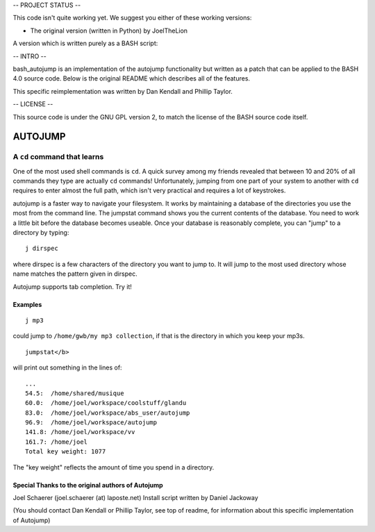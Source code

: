 
-- PROJECT STATUS --

This code isn't quite working yet. We suggest you either of these working versions:

- The original version (written in Python) by JoelTheLion


A version which is written purely as a BASH script:

-- INTRO --

bash_autojump is an implementation of the autojump functionality but written as a patch that can be applied to the BASH 4.0 source code. Below is the original README which describes all of the features.

This specific reimplementation was written by Dan Kendall and Phillip Taylor.

-- LICENSE --

This source code is under the GNU GPL version 2, to match the license of the BASH source code itself.

========
AUTOJUMP
========

----------------------------
A ``cd`` command that learns
----------------------------

One of the most used shell commands is ``cd``. A quick survey among my friends revealed that between 10 and 20% of all commands they type are actually ``cd`` commands! Unfortunately, jumping from one part of your system to another with ``cd`` requires to enter almost the full path, which isn't very practical and requires a lot of keystrokes.

autojump is a faster way to navigate your filesystem. It works by maintaining a database of the directories you use the most from the command line. The jumpstat command shows you the current contents of the database. You need to work a little bit  before  the  database becomes useable. Once your database is reasonably complete, you can "jump" to a directory by typing::

 j dirspec

where dirspec is a few characters of the directory you want to jump to. It will jump to the most used  directory  whose
name matches the pattern given in dirspec.

Autojump supports tab completion. Try it!

Examples
========

::

 j mp3

could jump to ``/home/gwb/my mp3 collection``, if that is the directory in which you keep your mp3s. ::

 jumpstat</b>

will print out something in the lines of::

 ...
 54.5:	/home/shared/musique
 60.0:	/home/joel/workspace/coolstuff/glandu
 83.0:	/home/joel/workspace/abs_user/autojump
 96.9:	/home/joel/workspace/autojump
 141.8:	/home/joel/workspace/vv
 161.7:	/home/joel
 Total key weight: 1077

The "key weight" reflects the amount of time you spend in a directory.

Special Thanks to the original authors of Autojump
======

Joel Schaerer (joel.schaerer (at) laposte.net)
Install script written by Daniel Jackoway

(You should contact Dan Kendall or Phillip Taylor, see top of readme, for information about this specific implementation of Autojump)

